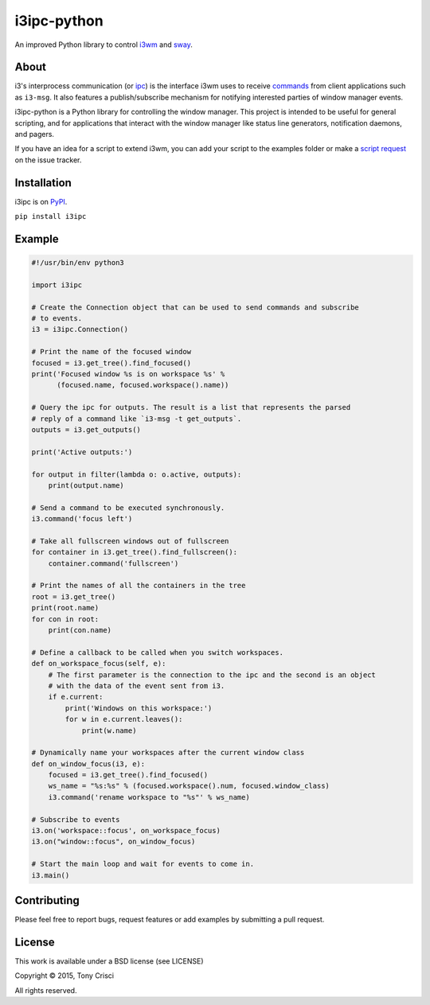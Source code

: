 i3ipc-python
============

An improved Python library to control `i3wm <http://i3wm.org>`__ and `sway <https://swaywm.org/>`__.

About
-----

i3's interprocess communication (or
`ipc <http://i3wm.org/docs/ipc.html>`__) is the interface i3wm uses to
receive
`commands <http://i3wm.org/docs/userguide.html#_list_of_commands>`__
from client applications such as ``i3-msg``. It also features a
publish/subscribe mechanism for notifying interested parties of window
manager events.

i3ipc-python is a Python library for controlling the window manager.
This project is intended to be useful for general scripting, and for
applications that interact with the window manager like status line
generators, notification daemons, and pagers.

If you have an idea for a script to extend i3wm, you can add your script
to the examples folder or make a `script
request <https://github.com/acrisci/i3ipc-python/issues>`__ on the issue
tracker.

Installation
------------

i3ipc is on `PyPI <https://pypi.python.org/pypi/i3ipc>`__.

``pip install i3ipc``

Example
-------

.. code:: python

    #!/usr/bin/env python3

    import i3ipc

    # Create the Connection object that can be used to send commands and subscribe
    # to events.
    i3 = i3ipc.Connection()

    # Print the name of the focused window
    focused = i3.get_tree().find_focused()
    print('Focused window %s is on workspace %s' %
          (focused.name, focused.workspace().name))

    # Query the ipc for outputs. The result is a list that represents the parsed
    # reply of a command like `i3-msg -t get_outputs`.
    outputs = i3.get_outputs()

    print('Active outputs:')

    for output in filter(lambda o: o.active, outputs):
        print(output.name)

    # Send a command to be executed synchronously.
    i3.command('focus left')

    # Take all fullscreen windows out of fullscreen
    for container in i3.get_tree().find_fullscreen():
        container.command('fullscreen')

    # Print the names of all the containers in the tree
    root = i3.get_tree()
    print(root.name)
    for con in root:
        print(con.name)

    # Define a callback to be called when you switch workspaces.
    def on_workspace_focus(self, e):
        # The first parameter is the connection to the ipc and the second is an object
        # with the data of the event sent from i3.
        if e.current:
            print('Windows on this workspace:')
            for w in e.current.leaves():
                print(w.name)

    # Dynamically name your workspaces after the current window class
    def on_window_focus(i3, e):
        focused = i3.get_tree().find_focused()
        ws_name = "%s:%s" % (focused.workspace().num, focused.window_class)
        i3.command('rename workspace to "%s"' % ws_name)

    # Subscribe to events
    i3.on('workspace::focus', on_workspace_focus)
    i3.on("window::focus", on_window_focus)

    # Start the main loop and wait for events to come in.
    i3.main()

Contributing
------------

Please feel free to report bugs, request features or add examples by
submitting a pull request.

License
-------

This work is available under a BSD license (see LICENSE)

Copyright © 2015, Tony Crisci

All rights reserved.
